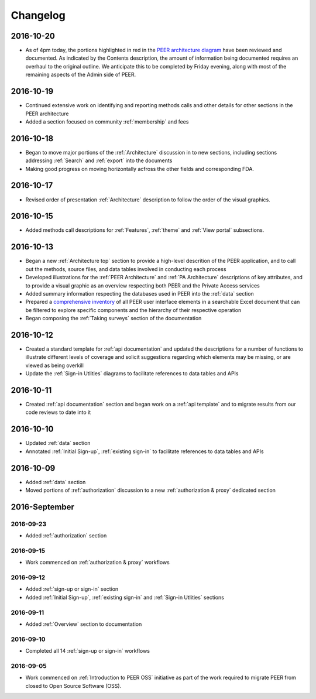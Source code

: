 Changelog
=========

2016-10-20
~~~~~~~~~~

* As of 4pm today, the portions highlighted in red in the `PEER architecture diagram <https://s3.amazonaws.com/peer-downloads/images/TechDocs/Status+Update+as+of+2016-1020.png>`_ have been reviewed and documented.  As indicated by the Contents description, the amount of information being documented requires an overhaul to the original outline.  We anticipate this to be completed by Friday evening, along with most of the remaining aspects of the Admin side of PEER.

2016-10-19
~~~~~~~~~~

* Continued extensive work on identifying and reporting methods calls and other details for other sections in the PEER architecture
* Added a section focused on community :ref:`membership` and fees

2016-10-18
~~~~~~~~~~

* Began to move major portions of the :ref:`Architecture` discussion in to new sections, including sections addressing :ref:`Search` and :ref:`export` into the documents
* Making good progress on moving horizontally acfross the other fields and corresponding FDA.


2016-10-17 
~~~~~~~~~~

* Revised order of presentation :ref:`Architecture` description to follow the order of the visual graphics.

2016-10-15
~~~~~~~~~~

* Added methods call descriptions for :ref:`Features`, :ref:`theme` and :ref:`View portal` subsections. 

2016-10-13
~~~~~~~~~~

* Began a new :ref:`Architecture top` section to provide a high-level descrition of the PEER application, and to call out the methods, source files, and data tables involved in conducting each process
* Developed illustrations for the :ref:`PEER Architecture` and :ref:`PA Architecture` descriptions of key attributes, and to provide a visual graphic as an overview respecting both PEER and the Private Access services
* Added summary information respecting the databases used in PEER into the :ref:`data` section
* Prepared a `comprehensive inventory <http://tinyurl.com/PEER-Inventory>`_ of all PEER user interface elements in a searchable Excel document that can be filtered to explore specific components and the hierarchy of their respective operation
* Began composing the :ref:`Taking surveys` section of the documentation

2016-10-12
~~~~~~~~~~

* Created a standard template for :ref:`api documentation` and updated the descriptions for a number of functions to illustrate different levels of coverage and solicit suggestions regarding which elements may be missing, or are viewed as being overkill 
* Update the :ref:`Sign-in Utlities` diagrams to facilitate references to data tables and APIs

2016-10-11
~~~~~~~~~~

* Created :ref:`api documentation` section and began work on a :ref:`api template` and to migrate results from our code reviews to date into it

2016-10-10
~~~~~~~~~~

* Updated :ref:`data` section
* Annotated :ref:`Initial Sign-up`, :ref:`existing sign-in` to facilitate references to data tables and APIs

2016-10-09
~~~~~~~~~~

* Added :ref:`data` section
* Moved portions of :ref:`authorization` discussion to a new :ref:`authorization & proxy` dedicated section

2016-September
~~~~~~~~~~~~~~

2016-09-23
----------

* Added :ref:`authorization` section

2016-09-15
----------

* Work commenced on :ref:`authorization & proxy` workflows

2016-09-12
----------

* Added :ref:`sign-up or sign-in` section
* Added :ref:`Initial Sign-up`, :ref:`existing sign-in` and :ref:`Sign-in Utlities` sections

2016-09-11
----------

* Added :ref:`Overview` section to documentation

2016-09-10
----------

* Completed all 14 :ref:`sign-up or sign-in` workflows

2016-09-05
----------

* Work commenced on :ref:`Introduction to PEER OSS` initiative as part of the work required to migrate PEER from closed to Open Source Software (OSS).  
